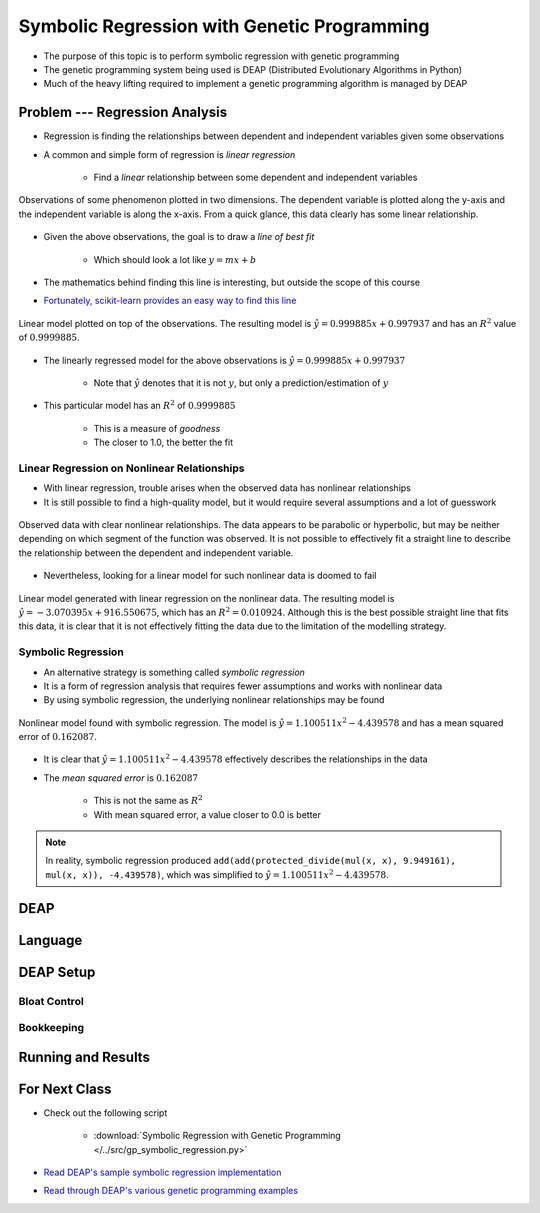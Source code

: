 ********************************************
Symbolic Regression with Genetic Programming
********************************************

* The purpose of this topic is to perform symbolic regression with genetic programming
* The genetic programming system being used is DEAP (Distributed Evolutionary Algorithms in Python)
* Much of the heavy lifting required to implement a genetic programming algorithm is managed by DEAP



Problem --- Regression Analysis
===============================

* Regression is finding the relationships between dependent and independent variables given some observations
* A common and simple form of regression is *linear regression*

    * Find a *linear* relationship between some dependent and independent variables


.. figure:: regression_linear_data.png
    :width: 500 px
    :align: center

    Observations of some phenomenon plotted in two dimensions. The dependent variable is plotted along the y-axis and
    the independent variable is along the x-axis. From a quick glance, this data clearly has some linear relationship.


* Given the above observations, the goal is to draw a *line of best fit*

    * Which should look a lot like :math:`y = mx + b`


* The mathematics behind finding this line is interesting, but outside the scope of this course
* `Fortunately, scikit-learn provides an easy way to find this line <https://scikit-learn.org/stable/modules/generated/sklearn.linear_model.LinearRegression.html>`_


.. figure:: regression_linear_data_linear_model.png
    :width: 500 px
    :align: center

    Linear model plotted on top of the observations. The resulting model is :math:`\hat{y} = 0.999885x + 0.997937` and
    has an :math:`R^{2}` value of :math:`0.9999885`.


* The linearly regressed model for the above observations is :math:`\hat{y} = 0.999885x + 0.997937`

    * Note that :math:`\hat{y}` denotes that it is not :math:`y`, but only a prediction/estimation of :math:`y`


* This particular model has an :math:`R^{2}` of :math:`0.9999885`

    * This is a measure of *goodness*
    * The closer to 1.0, the better the fit


Linear Regression on Nonlinear Relationships
--------------------------------------------

* With linear regression, trouble arises when the observed data has nonlinear relationships
* It is still possible to find a high-quality model, but it would require several assumptions and a lot of guesswork

.. figure:: regression_nonlinear_data.png
    :width: 500 px
    :align: center

    Observed data with clear nonlinear relationships. The data appears to be parabolic or hyperbolic, but may be neither
    depending on which segment of the function was observed. It is not possible to effectively fit a straight line to
    describe the relationship between the dependent and independent variable.


* Nevertheless, looking for a linear model for such nonlinear data is doomed to fail


.. figure:: regression_nonlinear_data_linear_model.png
    :width: 500 px
    :align: center

    Linear model generated with linear regression on the nonlinear data. The resulting model is
    :math:`\hat{y} = -3.070395x + 916.550675`, which has an :math:`R^{2} = 0.010924`. Although this is the best possible
    straight line that fits this data, it is clear that it is not effectively fitting the data due to the limitation of
    the modelling strategy.


Symbolic Regression
-------------------

* An alternative strategy is something called *symbolic regression*
* It is a form of regression analysis that requires fewer assumptions and works with nonlinear data

* By using symbolic regression, the underlying nonlinear relationships may be found

.. figure:: regression_nonlinear_data_nonlinear_model.png
    :width: 500 px
    :align: center

    Nonlinear model found with symbolic regression. The model is :math:`\hat{y} = 1.100511x^{2} - 4.439578` and has
    a mean squared error of :math:`0.162087`.


* It is clear that :math:`\hat{y} = 1.100511x^{2} - 4.439578` effectively describes the relationships in the data
* The *mean squared error* is :math:`0.162087`

    * This is not the same as :math:`R^{2}`
    * With mean squared error, a value closer to 0.0 is better


.. note::

    In reality, symbolic regression produced ``add(add(protected_divide(mul(x, x), 9.949161), mul(x, x)), -4.439578)``,
    which was simplified to :math:`\hat{y} = 1.100511x^{2} - 4.439578`.



DEAP
====



Language
========



DEAP Setup
==========


Bloat Control
-------------


Bookkeeping
-----------



Running and Results
===================



For Next Class
==============

* Check out the following script

    * :download:`Symbolic Regression with Genetic Programming </../src/gp_symbolic_regression.py>`


* `Read DEAP's sample symbolic regression implementation <https://deap.readthedocs.io/en/master/tutorials/advanced/gp.html>`_
* `Read through DEAP's various genetic programming examples <https://deap.readthedocs.io/en/master/examples/index.html#genetic-programming-gp>`_



